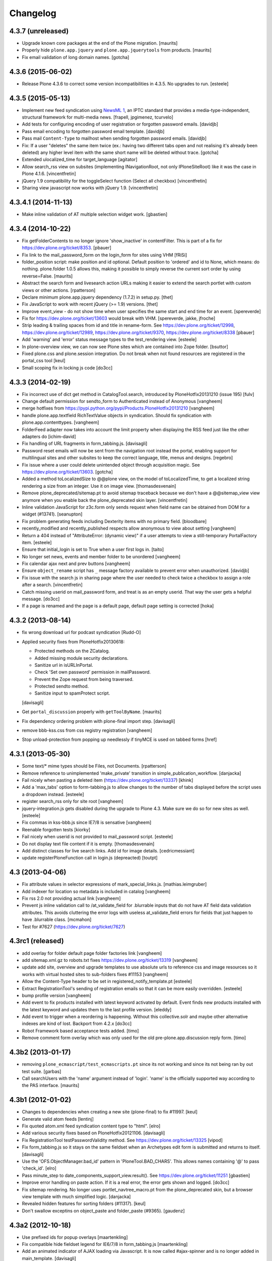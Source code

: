 .. This file should contain the changes for the last release only, which
   will be included on the package's page on pypi. All older entries are
   kept in HISTORY.txt

Changelog
=========

4.3.7 (unreleased)
------------------

- Upgrade known core packages at the end of the Plone migration.
  [maurits]

- Properly hide ``plone.app.jquery`` and ``plone.app.jquerytools``
  from products.
  [maurits]

- Fix email validation of long domain names.
  [gotcha]


4.3.6 (2015-06-02)
------------------

- Release Plone 4.3.6 to correct some version incompatibilities in 4.3.5. No upgrades to run.
  [esteele]


4.3.5 (2015-05-13)
------------------

- Implement new feed syndication using `NewsML 1 <http://iptc.org/standards/newsml-1/>`_,
  an IPTC standard that provides a media-type-independent, structural framework for multi-media news.
  [frapell, jpgimenez, tcurvelo]

- Add tests for configuring encoding of user registration or
  forgotten password emails.
  [davidjb]

- Pass email encoding to forgotten password email template.
  [davidjb]

- Pass mail ``Content-Type`` to mailhost when sending forgotten password
  emails.
  [davidjb]

- Fix: If a user "deletes" the same item twice (ex.: having two different tabs 
  open and not realising it's already been deleted) any higher level item with 
  the same short name will be deleted without trace. 
  [gotcha]

- Extended ulocalized_time for target_language
  [agitator]

- Allow search_rss view on subsites (implementing INavigationRoot, not only
  IPloneSiteRoot) like it was the case in Plone 4.1.6.
  [vincentfretin]

- jQuery 1.9 compatibility for the toggleSelect function (Select all checkbox)
  [vincentfretin]

- Sharing view javascript now works with jQuery 1.9.
  [vincentfretin]


4.3.4.1 (2014-11-13)
--------------------

- Make inline validation of AT multiple selection widget work.
  [gbastien]


4.3.4 (2014-10-22)
------------------

- Fix getFolderContents to no longer ignore 'show_inactive' in contentFilter.
  This is part of a fix for https://dev.plone.org/ticket/8353.
  [pbauer]

- Fix link to the mail_password_form on the login_form for sites using VHM
  [fRiSi]

- folder_position script: make position and id optional.  Default
  position to 'ordered' and id to None, which means: do nothing.
  plone.folder 1.0.5 allows this, making it possible to simply reverse
  the current sort order by using reverse=False.
  [maurits]

- Abstract the search form and livesearch action URLs making it easier to
  extend the search portlet with custom views or other actions.
  [rpatterson]

- Declare minimum plone.app.jquery dependency (1.7.2) in setup.py.
  [thet]

- Fix JavaScript to work with recent jQuery (>= 1.9) versions.
  [thet]

- Improve event_view - do not show time when user specifies the same start and
  end time for an event.
  [spereverde]

- Fix for https://dev.plone.org/ticket/13603 would break with VHM.
  [spereverde, jakke, jfroche]

- Strip leading & trailing spaces from id and title in rename-form.
  See https://dev.plone.org/ticket/12998, https://dev.plone.org/ticket/12989,
  https://dev.plone.org/ticket/9370, https://dev.plone.org/ticket/8338
  [pbauer]

- Add 'warning' and 'error' status message types to the test_rendering
  view.
  [esteele]

- In plone-overview view, we can now see Plone sites which are contained into
  Zope folder.
  [bsuttor]

- Fixed plone.css and plone.session integration. Do not break when not found
  resources are registered in the portal_css tool
  [keul]

- Small scoping fix in locking js code
  [do3cc]


4.3.3 (2014-02-19)
------------------
- Fix incorrect use of dict get method in CatalogTool.search, introduced by
  PloneHotfix20131210 (issue 195)
  [fulv]

- Change default permission for sendto_form to Authenticated instead of
  Anonymous
  [vangheem]

- merge hotfixes from https://pypi.python.org/pypi/Products.PloneHotfix20131210
  [vangheem]

- handle plone.app.textfield RichTextValue objects in syndication. Should
  fix syndication with plone.app.contenttypes.
  [vangheem]

- FolderFeed adapter now takes into account the limit property when displaying
  the RSS feed just like the other adapters do
  [ichim-david]

- Fix handling of URL fragments in form_tabbing.js.
  [davisagli]

- Password reset emails will now be sent from the navigation root instead
  the portal, enabling support for multilingual sites and other subsites
  to keep the correct language, title, menus and designs.
  [regebro]

- Fix issue where a user could delete unintended object through
  acquisition magic. See https://dev.plone.org/ticket/13603.
  [gotcha]

- Added a method toLocalizedSize to @@plone view,
  on the model of toLocalizedTime,
  to get a localized string rendering a size from an integer.
  Use it on image view.
  [thomasdesvenain]

- Remove plone_deprecated/sitemap.pt to avoid sitemap traceback because we
  don't have a @@sitemap_view view anymore when you enable back
  the plone_deprecated skin layer.
  [vincentfretin]

- Inline validation JavaScript for z3c.form only sends request when
  field name can be obtained from DOM for a widget (#13741).
  [seanupton]

- Fix problem generating feeds including Dexterity items with no primary field.
  [bloodbare]

- recently_modified and recently_published respects allow anonymous to view
  about setting
  [vangheem]

- Return a 404 instead of "AttributeError: (dynamic view)" if a user attempts to
  view a still-temporary PortalFactory item.
  [esteele]

- Ensure that initial_login is set to True when a user first logs in.
  [taito]

- No longer set news, events and member folder to be unordered
  [vangheem]

- Fix calendar ajax next and prev buttons
  [vangheem]

- Ensure ``object_rename`` script has ``_`` message factory available
  to prevent error when unauthorized.
  [davidjb]

- Fix issue with the search js in sharing page where the user needed to check
  twice a checkbox to assign a role after a search.
  [vincentfretin]

- Catch missing userid on mail_password form, and treat is as
  an empty userid. That way the user gets a helpful message.
  [do3cc]

- If a page is renamed and the page is a default page, default page setting is corrected
  [hoka]


4.3.2 (2013-08-14)
------------------

- fix wrong download url for podcast syndication
  [Rudd-O]

- Applied security fixes from PloneHotfix20130618:

  - Protected methods on the ZCatalog.
  - Added missing module security declarations.
  - Sanitize url in isURLInPortal.
  - Check 'Set own password' permission in mailPassword.
  - Prevent the Zope request from being traversed.
  - Protected sendto method.
  - Sanitize input to spamProtect script.

  [davisagli]

- Get ``portal_discussion`` properly with ``getToolByName``.
  [maurits]

- Fix dependency ordering problem with plone-final import step.
  [davisagli]

- remove bbb-kss.css from css registry registration
  [vangheem]

- Stop unload-protection from popping up needlessly if tinyMCE is used on tabbed forms
  [href]

4.3.1 (2013-05-30)
------------------

- Some text/* mime types should be Files, not Documents.
  [rpatterson]

- Remove reference to unimplemented 'make_private' transition in
  simple_publication_workflow.
  [danjacka]

- Fail nicely when pasting a deleted item (https://dev.plone.org/ticket/13337)
  [khink]

- Add a 'max_tabs' option to form-tabbing.js to allow changes to the number of
  tabs displayed before the script uses a dropdown instead.
  [esteele]

- register search_rss only for site root
  [vangheem]

- jquery-integration.js gets disabled during the upgrade to Plone 4.3. Make sure
  we do so for new sites as well.
  [esteele]

- Fix commas in kss-bbb.js since IE7/8 is sensative [vangheem]

- Reenable forgotten tests [kiorky]

- Fail nicely when userid is not provided to mail_password script.
  [esteele]

- Do not display text file content if it is empty.
  [thomasdesvenain]

- Add distinct classes for live search links.
  Add id for image details.
  [cedricmessiant]

- update registerPloneFunction call in login.js (depreacted)
  [toutpt]

4.3 (2013-04-06)
----------------

- Fix attribute values in selector expressions of  mark_special_links.js.
  [mathias.leimgruber]

- Add indexer for location so metadata is included in catalog
  [vangheem]

- Fix rss 2.0 not providing actual link
  [vangheem]

- Prevent js inline validation call to /at_validate_field for .blurrable
  inputs that do not have AT field data validation attributes. This
  avoids cluttering the error logs with useless at_validate_field
  errors for fields that just happen to have .blurrable class.
  [mcmahon]

- Test for #7627 (https://dev.plone.org/ticket/7627)

4.3rc1 (released)
-----------------

- add overlay for folder default page folder factories link
  [vangheem]

- add sitemap.xml.gz to robots.txt fixes https://dev.plone.org/ticket/13319
  [vangheem]

- update add site, overview and upgrade templates to use absolute urls
  to reference css and image resources so it works with virtual hosted
  sites to sub-folders fixes #11153
  [vangheem]

- Allow the Content-Type header to be set in registered_notify_template.pt
  [esteele]

- Extract RegistrationTool's sending of registration emails so that it can be
  more easily overridden.
  [esteele]

- bump profile version
  [vangheem]

- Add event to fix products installed with latest keyword
  activated by default. Event finds new products installed with
  the latest keyword and updates them to the last profile version.
  [eleddy]

- Add event to trigger when a reordering is happening. Without this
  collective.solr and maybe other alternative indexes are kind of lost.
  Backport from 4.2.x
  [do3cc]

- Robot Framework based acceptance tests added.
  [timo]

- Remove comment form overlay which was only used for the old
  pre-plone.app.discussion reply form.
  [timo]


4.3b2 (2013-01-17)
------------------

- removing ``plone_ecmascript/test_ecmascripts.pt`` since its not working and
  since its not being ran by out test suite.
  [garbas]

- Call searchUsers with the 'name' argument instead of 'login'.
  'name' is the officially supported way according to the PAS interface.
  [maurits]


4.3b1 (2012-01-02)
------------------

- Changes to dependencies when creating a new site (plone-final) to fix
  #11997.
  [keul]

- Generate valid atom feeds
  [lentinj]

- Fix quoted atom.xml feed syndication content type to "html".
  [elro]

- Add various security fixes based on PloneHotfix20121106.
  [davisagli]

- Fix RegistrationTool testPasswordValidity method. See
  https://dev.plone.org/ticket/13325
  [vipod]

- Fix form_tabbing.js so it stays on the same fieldset when an Archetypes
  edit form is submitted and returns to itself.
  [davisagli]

- Use the 'OFS.ObjectManager.bad_id' pattern in 'PloneTool.BAD_CHARS'.
  This allows names containing '@' to pass 'check_id'.
  [elro]

- Pass minute_step to date_components_support_view.result(). See
  https://dev.plone.org/ticket/11251
  [gbastien]

- Improve error handling on paste action. If it is a real error, the
  error gets shown and logged.
  [do3cc]

- Fix sitemap rendering. No longer uses portlet_navtree_macro.pt from
  the plone_deprecated skin, but a browser view template with much
  simplified logic.
  [danjacka]

- Revealed hidden features for sorting folders (#11317).
  [keul]

- Don't swallow exceptins on object_paste and folder_paste (#9365).
  [gaudenz]

4.3a2 (2012-10-18)
------------------

- Use prefixed ids for popup overlays
  [maartenkling]

- Fix compatible hide fieldset legend for IE6/7/8 in form_tabbing.js
  [maartenkling]

- Add an animated indicator of AJAX loading via Javascript.
  It is now called #ajax-spinner and is no longer added in main_template.
  [davisagli]

- Remove Plone's dependency on KSS. plone.app.kss is now an optional add-on.
  Functionality that used to be provided using KSS has been reimplemented.
  [esteele, vangheem, cah190, davisagli]

- Do not block right-side portlets in Members folder on site creation.
  This fixes https://dev.plone.org/ticket/10764
  [polyester]

- Fix prefs_install_product_readme so files with non-ascii characters are
  rendered. This fixes https://dev.plone.org/ticket/12342
  [ericof]

- Fix StringIO module security so it can still be imported from restricted
  code in Zope 2.13.17+.
  [davisagli]

- Filter out non existing types in getUserFriendlyTypes.
  This avoids an error on the search form when a no longer existing
  portal_type is still in the catalog.
  [maurits]

- Declare Plone's dependency on Pillow.
  [davisagli]

- Merge syndication plip 12908
  [vangheem]

- Add body class depth registry field
  [vangheem]

- Check if an item is locked before attempting to delete. Refs #11188
  [eleddy]

- We can safely move the MAX_TITLE to 50 and even move up MAX_DESCRIPTION 150 refs #11321
  [maartenkling]

- Remove inline styles, they do nothing, add class so someone can style it when they like refs #12438
  [maartenkling]

- Show forget password when entering wrong credentials refs #12463
  [maartenkling]

- Remove h3 to make consistent html refs #11344
  [maartenkling]

- Fix 'Add New' on Users/Groups Overviews shows overlay when clicking anywhere in form #12201
  [maartenkling]

- Fix events_listing #12477
  [maartenkling]

- Fix form_tabbing, to stay on current tab on submitting form
  [maartenkling]


4.3a1 (2012-08-31)
------------------

- Hide 'plone.resource' and 'collective.z3cform.datetimewidget' from the
  site factory screen. These are only useful as dependencies of other packages.
  [optilude]

- Define a ZCML feature called `plone-43` in addition to the existing ones.
  [thet]

- Deprecated getSiteEncoding and changed occurences to hardcoded `utf-8`
  [tom_gross]

- zope.globalrequest is a required dependency on tests.
  [hvelarde]

- Make sure the ResourceRegistries registry setting is created for new sites.
  [davisagli]

- Searches ignore accents.
  PLIP http://dev.plone.org/ticket/12110
  [thomasdesvenain]

- IE critical fix on toggle select and form submit helpers.
  [thomasdesvenain]

- Fixed javascript injections on jquery.highlightsearchterms.js
  [gborelli]

- Tweak rules for `sortable_title`. So far we took the first 70 chars and
  zero-padded numbers to six digits. Now we zero-pad to four digits and take
  the first 30 and the last 10 characters, thus saving space while still
  distinguishing long titles which only differ at the end, like imported
  file or image names.
  [hannosch]

- PEP 8 (ignoring W602, E203, E241, E301, E501 and E701).
  [pbdiode, hvelarde]

- Add 'displayPublicationDateInByline' to site properties property sheet in
  order to finish PLIP #8699: Display publication date in author byline.
  [vipod]

- Deprecated aliases were replaced on tests.
  [hvelarde]

- Don't register the plone_deprecated skin layer. These items are no
  longer supported as part of Plone and remain here temporarily as a
  convenience to those who may need to move them into their own
  packages.
  [davisagli]

- Ensure multiple tabbed forms on the same page work when number of
  tabs is greater than threshold.
  [davidjb]

- Remove deprecated `jq` reference from form tabbing JavaScript.
  [davidjb]

- Remove incorrect line of form tabbing JavaScript which broke
  forms with more than 6 tabs.
  Fixes https://dev.plone.org/ticket/12877
  [davidjb]

- accessibility improvements for screen readers regarding "more" links,
  see http://dev.plone.org/ticket/11982
  [rmattb, applied by polyester]

- Fix an outdated "Send this" form handler property reference.
  [rossp]

- removed search_form-template form plone_deprecated-skin. Use
  collective.searchform if you need this functionality.
  [tom_gross]

- Use plone.batching for all batches (PLIP #12235)
  [tom_gross]

- Re-apply PLIP 10901 to table_sort.js, fixing a bug with reversing sort
  on the first column.
  [mj]

- support a PAS plugin for validating passwords
  PLIP http://dev.plone.org/ticket/10959
  [djay75]

- Make redirection_view/attempt_redirect fall back to nothing in
  default_error_message template. If plone.app.redirector gets a URL with
  special characters, OOBTree.get raises a UnicodeDecodeError and the template
  fails. This fixes http://dev.plone.org/ticket/12976.

- Channel link in RSS feed now points to the un-syndicated content for the RSS feed,
  instead of the portal root.
  [patch by pydanny, applied by kleist]

- Removed unused "localTimeFormat", "localLongTimeFormat", and "localTimeOnlyFormat"
  from "/portal_properties/site_properties".
  Fixes https://dev.plone.org/ticket/11171.
  [kleist]

- CatalogTool.py, PloneBatch.py, PloneFolder.py, PloneTool.py, Portal.py:
  Don't use list as default parameter value.
  [kleist]

- Use configuration registry to override translation of date format,
  or fall back to ISO style as last resort. Fixes http://dev.plone.org/ticket/11171
  [kleist]
